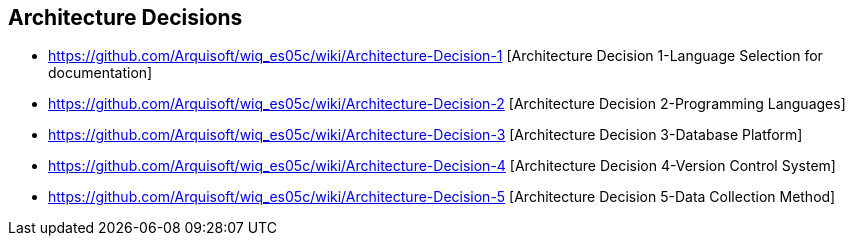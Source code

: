 ifndef::imagesdir[:imagesdir: ../images]

[[section-design-decisions]]
== Architecture Decisions

* https://github.com/Arquisoft/wiq_es05c/wiki/Architecture-Decision-1 [Architecture Decision 1-Language Selection for documentation]
* https://github.com/Arquisoft/wiq_es05c/wiki/Architecture-Decision-2 [Architecture Decision 2-Programming Languages]
* https://github.com/Arquisoft/wiq_es05c/wiki/Architecture-Decision-3 [Architecture Decision 3-Database Platform]
* https://github.com/Arquisoft/wiq_es05c/wiki/Architecture-Decision-4 [Architecture Decision 4-Version Control System]
* https://github.com/Arquisoft/wiq_es05c/wiki/Architecture-Decision-5 [Architecture Decision 5-Data Collection Method]